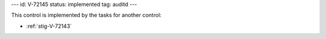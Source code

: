 ---
id: V-72145
status: implemented
tag: auditd
---

This control is implemented by the tasks for another control:

* :ref:`stig-V-72143`

